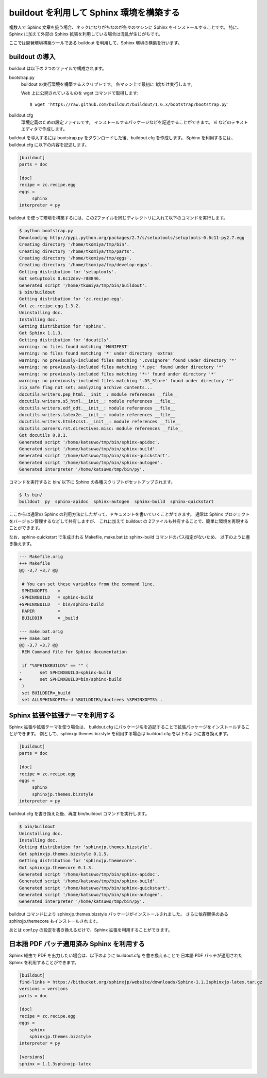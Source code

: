 =========================================
buildout を利用して Sphinx 環境を構築する
=========================================

複数人で Sphinx 文章を扱う場合、ネックになりがちなのが各々のマシンに Sphinx をインストールすることです。
特に、Sphinx に加えて外部の Sphinx 拡張を利用している場合は混乱が生じがちです。

ここでは開発環境構築ツールである buildout を利用して、Sphinx 環境の構築を行います。

buildout の導入
===============

buildout は以下の 2つのファイルで構成されます。

bootstrap.py
   buildout の実行環境を構築するスクリプトです。
   各マシン上で最初に 1度だけ実行します。

   Web 上に公開されているものを wget コマンドで取得します::

      $ wget 'https://raw.github.com/buildout/buildout/1.6.x/bootstrap/bootstrap.py'

buildout.cfg
   環境定義のための設定ファイルです。
   インストールするパッケージなどを記述することができます。
   vi などのテキストエディタで作成します。


buildout を導入するには bootstrap.py をダウンロードした後、buildout.cfg を作成します。
Sphinx を利用するには、buildout.cfg に以下の内容を記述します。

.. code-block:: ini

   [buildout]
   parts = doc

   [doc]
   recipe = zc.recipe.egg
   eggs =
        sphinx
   interpreter = py


buildout を使って環境を構築するには、この2ファイルを同じディレクトリに入れて以下のコマンドを実行します。

.. code-block:: bash

   $ python bootstrap.py
   Downloading http://pypi.python.org/packages/2.7/s/setuptools/setuptools-0.6c11-py2.7.egg
   Creating directory '/home/tkomiya/tmp/bin'.
   Creating directory '/home/tkomiya/tmp/parts'.
   Creating directory '/home/tkomiya/tmp/eggs'.
   Creating directory '/home/tkomiya/tmp/develop-eggs'.
   Getting distribution for 'setuptools'.
   Got setuptools 0.6c12dev-r88846.
   Generated script '/home/tkomiya/tmp/bin/buildout'.
   $ bin/buildout
   Getting distribution for 'zc.recipe.egg'.
   Got zc.recipe.egg 1.3.2.
   Uninstalling doc.
   Installing doc.
   Getting distribution for 'sphinx'.
   Got Sphinx 1.1.3.
   Getting distribution for 'docutils'.
   warning: no files found matching 'MANIFEST'
   warning: no files found matching '*' under directory 'extras'
   warning: no previously-included files matching '.cvsignore' found under directory '*'
   warning: no previously-included files matching '*.pyc' found under directory '*'
   warning: no previously-included files matching '*~' found under directory '*'
   warning: no previously-included files matching '.DS_Store' found under directory '*'
   zip_safe flag not set; analyzing archive contents...
   docutils.writers.pep_html.__init__: module references __file__
   docutils.writers.s5_html.__init__: module references __file__
   docutils.writers.odf_odt.__init__: module references __file__
   docutils.writers.latex2e.__init__: module references __file__
   docutils.writers.html4css1.__init__: module references __file__
   docutils.parsers.rst.directives.misc: module references __file__
   Got docutils 0.9.1.
   Generated script '/home/katsuwo/tmp/bin/sphinx-apidoc'.
   Generated script '/home/katsuwo/tmp/bin/sphinx-build'.
   Generated script '/home/katsuwo/tmp/bin/sphinx-quickstart'.
   Generated script '/home/katsuwo/tmp/bin/sphinx-autogen'.
   Generated interpreter '/home/katsuwo/tmp/bin/py'.

コマンドを実行すると bin/ 以下に Sphinx の各種スクリプトがセットアップされます。

.. code-block:: bash

   $ ls bin/
   buildout  py  sphinx-apidoc  sphinx-autogen  sphinx-build  sphinx-quickstart


ここからは通常の Sphinx の利用方法にしたがって、ドキュメントを書いていくことができます。
通常は Sphinx プロジェクトをバージョン管理するなどして共有しますが、
これに加えて buildout の 2ファイルも共有することで、簡単に環境を再現することができます。

なお、sphinx-quickstart で生成される Makefile, make.bat は sphinx-build コマンドのパス指定がないため、
以下のように書き換えます。

.. code-block:: diff

   --- Makefile.orig
   +++ Makefile
   @@ -3,7 +3,7 @@
 
    # You can set these variables from the command line.
    SPHINXOPTS    =
   -SPHINXBUILD   = sphinx-build
   +SPHINXBUILD   = bin/sphinx-build
    PAPER         =
    BUILDDIR      = _build
 
   --- make.bat.orig
   +++ make.bat
   @@ -3,7 +3,7 @@
    REM Command file for Sphinx documentation
 
    if "%SPHINXBUILD%" == "" (
   -       set SPHINXBUILD=sphinx-build
   +       set SPHINXBUILD=bin/sphinx-build
    )
    set BUILDDIR=_build
    set ALLSPHINXOPTS=-d %BUILDDIR%/doctrees %SPHINXOPTS% .

Sphinx 拡張や拡張テーマを利用する
=================================

Sphinx 拡張や拡張テーマを使う場合は、
buildout.cfg にパッケージ名を追記することで拡張パッケージをインストールすることができます。
例として、sphinxjp.themes.bizstyle を利用する場合は buildout.cfg を以下のように書き換えます。

.. code-block:: ini

   [buildout]
   parts = doc

   [doc]
   recipe = zc.recipe.egg
   eggs =
        sphinx
        sphinxjp.themes.bizstyle
   interpreter = py

buildout.cfg を書き換えた後、再度 bin/buildout コマンドを実行します。

.. code-block:: bash

   $ bin/buildout
   Uninstalling doc.
   Installing doc.
   Getting distribution for 'sphinxjp.themes.bizstyle'.
   Got sphinxjp.themes.bizstyle 0.1.5.
   Getting distribution for 'sphinxjp.themecore'.
   Got sphinxjp.themecore 0.1.3.
   Generated script '/home/katsuwo/tmp/bin/sphinx-apidoc'.
   Generated script '/home/katsuwo/tmp/bin/sphinx-build'.
   Generated script '/home/katsuwo/tmp/bin/sphinx-quickstart'.
   Generated script '/home/katsuwo/tmp/bin/sphinx-autogen'.
   Generated interpreter '/home/katsuwo/tmp/bin/py'.

buildout コマンドにより sphinxjp.themes.bizstyle パッケージがインストールされました。
さらに依存関係のある sphinxjp.themecore もインストールされます。

あとは conf.py の設定を書き換えるだけで、Sphinx 拡張を利用することができます。

日本語 PDF パッチ適用済み Sphinx を利用する
===========================================

Sphinx 経由で PDF を出力したい場合は、以下のように buildout.cfg を書き換えることで
日本語 PDF パッチが適用された Sphinx を利用することができます。

.. code-block:: ini

   [buildout]
   find-links = https://bitbucket.org/sphinxjp/website/downloads/Sphinx-1.1.3sphinxjp-latex.tar.gz
   versions = versions
   parts = doc

   [doc]
   recipe = zc.recipe.egg
   eggs =
       sphinx
       sphinxjp.themes.bizstyle
   interpreter = py

   [versions]
   sphinx = 1.1.3sphinxjp-latex
